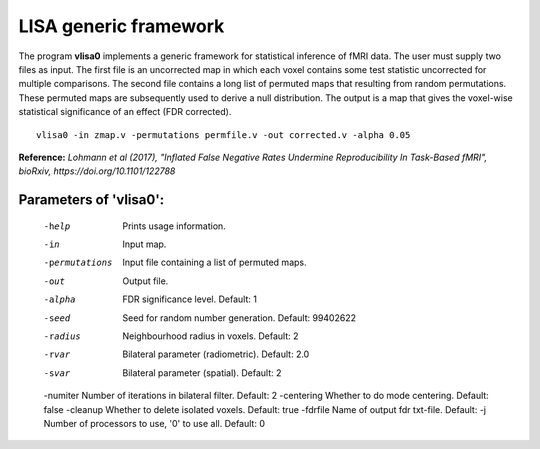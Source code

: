 LISA generic framework
=======================


The program **vlisa0** implements a generic framework for statistical inference of fMRI data.
The user must supply two files as input. The first file is an uncorrected map
in which each voxel contains some test statistic uncorrected for multiple comparisons.
The second file contains a long list of permuted maps that resulting from random permutations.
These permuted maps are subsequently used to derive a null distribution.
The output is a map that gives the voxel-wise statistical significance of 
an effect (FDR corrected).


::

   vlisa0 -in zmap.v -permutations permfile.v -out corrected.v -alpha 0.05



**Reference:**
*Lohmann et al (2017),
"Inflated False Negative Rates Undermine Reproducibility In Task-Based fMRI",
bioRxiv, https://doi.org/10.1101/122788*


Parameters of 'vlisa0':
```````````````````````````````````

    -help    Prints usage information.
    -in      Input map.    
    -permutations  Input file containing a list of permuted maps.
    -out     Output file.
    -alpha   FDR significance level. Default: 1
    -seed    Seed for random number generation. Default: 99402622
    -radius  Neighbourhood radius in voxels. Default: 2
    -rvar    Bilateral parameter (radiometric). Default: 2.0
    -svar    Bilateral parameter (spatial). Default: 2
    -numiter Number of iterations in bilateral filter. Default: 2
    -centering  Whether to do mode centering. Default: false
    -cleanup  Whether to delete isolated voxels. Default: true
    -fdrfile Name of output fdr txt-file. Default: 
    -j        Number of processors to use, '0' to use all. Default: 0


.. index:: lisa0
